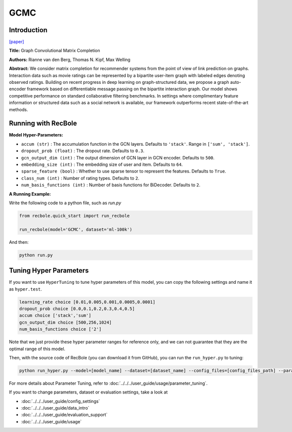 GCMC
===========

Introduction
---------------------

`[paper] <https://arxiv.org/abs/1706.02263>`_

**Title:** Graph Convolutional Matrix Completion

**Authors:** Rianne van den Berg, Thomas N. Kipf, Max Welling

**Abstract:**  We consider matrix completion for recommender systems from the point of view of
link prediction on graphs. Interaction data
such as movie ratings can be represented by a
bipartite user-item graph with labeled edges
denoting observed ratings. Building on recent
progress in deep learning on graph-structured
data, we propose a graph auto-encoder framework based on differentiable message passing
on the bipartite interaction graph. Our model
shows competitive performance on standard
collaborative filtering benchmarks. In settings
where complimentary feature information or
structured data such as a social network is
available, our framework outperforms recent
state-of-the-art methods.

.. image:: ../../../asset/gcmc.png
    :width: 700
    :align: center

Running with RecBole
-------------------------

**Model Hyper-Parameters:**

- ``accum (str)`` : The accumulation function in the GCN layers. Defaults to ``'stack'``. Range in ``['sum', 'stack']``.
- ``dropout_prob (float)`` : The dropout rate. Defaults to ``0.3``.
- ``gcn_output_dim (int)`` : The output dimension of GCN layer in GCN encoder. Defaults to ``500``.
- ``embedding_size (int)`` : The embedding size of user and item. Defaults to ``64``.
- ``sparse_feature (bool)`` : Whether to use sparse tensor to represent the features. Defaults to ``True``.
- ``class_num (int)`` : Number of rating types. Defaults to ``2``.
- ``num_basis_functions (int)`` : Number of basis functions for BiDecoder. Defaults to ``2``.

**A Running Example:**

Write the following code to a python file, such as `run.py`

.. code:: python

   from recbole.quick_start import run_recbole

   run_recbole(model='GCMC', dataset='ml-100k')

And then:

.. code:: bash

   python run.py

Tuning Hyper Parameters
-------------------------

If you want to use ``HyperTuning`` to tune hyper parameters of this model, you can copy the following settings and name it as ``hyper.test``.

.. code:: bash

   learning_rate choice [0.01,0.005,0.001,0.0005,0.0001]
   dropout_prob choice [0.0,0.1,0.2,0.3,0.4,0.5]
   accum choice ['stack','sum'] 
   gcn_output_dim choice [500,256,1024] 
   num_basis_functions choice ['2']

Note that we just provide these hyper parameter ranges for reference only, and we can not guarantee that they are the optimal range of this model.

Then, with the source code of RecBole (you can download it from GitHub), you can run the ``run_hyper.py`` to tuning:

.. code:: bash

	python run_hyper.py --model=[model_name] --dataset=[dataset_name] --config_files=[config_files_path] --params_file=hyper.test

For more details about Parameter Tuning, refer to :doc:`../../../user_guide/usage/parameter_tuning`.

If you want to change parameters, dataset or evaluation settings, take a look at

- :doc:`../../../user_guide/config_settings`
- :doc:`../../../user_guide/data_intro`
- :doc:`../../../user_guide/evaluation_support`
- :doc:`../../../user_guide/usage`

